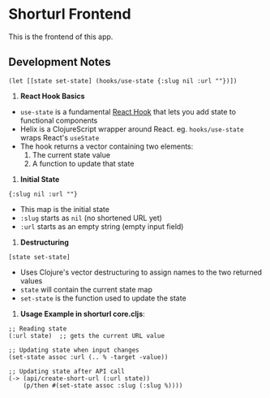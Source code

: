 * Shorturl Frontend
This is the frontend of this app.

** Development Notes
#+begin_src clojurescript
(let [[state set-state] (hooks/use-state {:slug nil :url ""})])
#+end_src

1. *React Hook Basics*
- =use-state= is a fundamental [[https://react.dev/reference/react/hooks][React Hook]] that lets you add state to functional components
- Helix is a ClojureScript wrapper around React. eg. =hooks/use-state= wraps React's =useState=
- The hook returns a vector containing two elements:
  1. The current state value
  2. A function to update that state

2. *Initial State*
#+begin_src clojurescript
{:slug nil :url ""}
#+end_src
- This map is the initial state
- =:slug= starts as =nil= (no shortened URL yet)
- =:url= starts as an empty string (empty input field)

3. *Destructuring*
#+begin_src clojurescript
[state set-state]
#+end_src
- Uses Clojure's vector destructuring to assign names to the two returned values
- =state= will contain the current state map
- =set-state= is the function used to update the state

4. *Usage Example in shorturl core.cljs*:

#+begin_src clojurescript
;; Reading state
(:url state)  ;; gets the current URL value

;; Updating state when input changes
(set-state assoc :url (.. % -target -value))

;; Updating state after API call
(-> (api/create-short-url (:url state))
    (p/then #(set-state assoc :slug (:slug %))))
#+end_src
